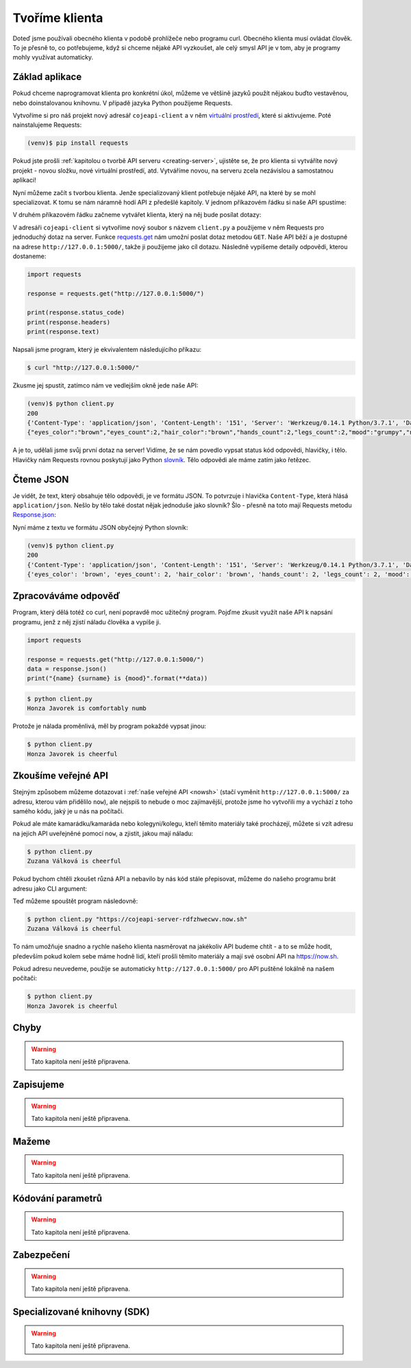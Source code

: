 Tvoříme klienta
===============

Doteď jsme používali obecného klienta v podobě prohlížeče nebo programu curl. Obecného klienta musí ovládat člověk. To je přesně to, co potřebujeme, když si chceme nějaké API vyzkoušet, ale celý smysl API je v tom, aby je programy mohly využívat automaticky.

Základ aplikace
---------------

Pokud chceme naprogramovat klienta pro konkrétní úkol, můžeme ve většině jazyků použít nějakou buďto vestavěnou, nebo doinstalovanou knihovnu. V případě jazyka Python použijeme Requests.

Vytvoříme si pro náš projekt nový adresář ``cojeapi-client`` a v něm `virtuální prostředí <https://naucse.python.cz/course/pyladies/beginners/venv-setup/>`__, které si aktivujeme. Poté nainstalujeme Requests:

.. code-block:: shell

    (venv)$ pip install requests

Pokud jste prošli :ref:`kapitolou o tvorbě API serveru <creating-server>`, ujistěte se, že pro klienta si vytváříte nový projekt - novou složku, nové virtuální prostředí, atd. Vytváříme novou, na serveru zcela nezávislou a samostatnou aplikaci!

Nyní můžeme začít s tvorbou klienta. Jenže specializovaný klient potřebuje nějaké API, na které by se mohl specializovat. K tomu se nám náramně hodí API z předešlé kapitoly. V jednom příkazovém řádku si naše API spustíme:

.. image:: ../_static/images/client-server-running.png
    :alt: spuštěný API server
    :align: center

V druhém příkazovém řádku začneme vytvářet klienta, který na něj bude posílat dotazy:

.. image:: ../_static/images/client-empty.png
    :alt: připravená příkazová řádka na nového klienta
    :align: center

V adresáři ``cojeapi-client`` si vytvoříme nový soubor s názvem ``client.py`` a použijeme v něm Requests pro jednoduchý dotaz na server. Funkce `requests.get <http://docs.python-requests.org/en/master/api/#requests.get>`__ nám umožní poslat dotaz metodou ``GET``. Naše API běží a je dostupné na adrese ``http://127.0.0.1:5000/``, takže ji použijeme jako cíl dotazu. Následně vypíšeme detaily odpovědi, kterou dostaneme:

.. code-block:: python

    import requests

    response = requests.get("http://127.0.0.1:5000/")

    print(response.status_code)
    print(response.headers)
    print(response.text)

Napsali jsme program, který je ekvivalentem následujícího příkazu:

.. code-block:: text

    $ curl "http://127.0.0.1:5000/"

Zkusme jej spustit, zatímco nám ve vedlejším okně jede naše API:

.. code-block:: text

    (venv)$ python client.py
    200
    {'Content-Type': 'application/json', 'Content-Length': '151', 'Server': 'Werkzeug/0.14.1 Python/3.7.1', 'Date': 'Sat, 10 Nov 2018 12:23:57 GMT'}
    {"eyes_color":"brown","eyes_count":2,"hair_color":"brown","hands_count":2,"legs_count":2,"mood":"grumpy","name":"Honza","surname":"Javorek"}

A je to, udělali jsme svůj první dotaz na server! Vidíme, že se nám povedlo vypsat status kód odpovědi, hlavičky, i tělo. Hlavičky nám Requests rovnou poskytují jako Python `slovník <https://naucse.python.cz/course/pyladies/sessions/dict/>`__. Tělo odpovědi ale máme zatím jako řetězec.

Čteme JSON
----------

Je vidět, že text, který obsahuje tělo odpovědi, je ve formátu JSON. To potvrzuje i hlavička ``Content-Type``, která hlásá ``application/json``. Nešlo by tělo také dostat nějak jednoduše jako slovník? Šlo - přesně na toto mají Requests metodu `Response.json <http://docs.python-requests.org/en/master/api/#requests.Response.json>`__:

.. code-block:: python
    :emphasize-lines: 7

    import requests

    response = requests.get("http://127.0.0.1:5000/")

    print(response.status_code)
    print(response.headers)
    print(response.json())

Nyní máme z textu ve formátu JSON obyčejný Python slovník:

.. code-block:: text

    (venv)$ python client.py
    200
    {'Content-Type': 'application/json', 'Content-Length': '151', 'Server': 'Werkzeug/0.14.1 Python/3.7.1', 'Date': 'Sat, 10 Nov 2018 12:23:57 GMT'}
    {'eyes_color': 'brown', 'eyes_count': 2, 'hair_color': 'brown', 'hands_count': 2, 'legs_count': 2, 'mood': 'comfortably numb', 'name': 'Honza', 'surname': 'Javorek'}

Zpracováváme odpověď
--------------------

Program, který dělá totéž co curl, není popravdě moc užitečný program. Pojďme zkusit využít naše API k napsání programu, jenž z něj zjistí náladu člověka a vypíše ji.

.. code-block:: python

    import requests

    response = requests.get("http://127.0.0.1:5000/")
    data = response.json()
    print("{name} {surname} is {mood}".format(**data))

.. code-block:: text

    $ python client.py
    Honza Javorek is comfortably numb

Protože je nálada proměnlivá, měl by program pokaždé vypsat jinou:

.. code-block:: text

    $ python client.py
    Honza Javorek is cheerful

Zkoušíme veřejné API
--------------------

Stejným způsobem můžeme dotazovat i :ref:`naše veřejné API <nowsh>` (stačí vyměnit ``http://127.0.0.1:5000/`` za adresu, kterou vám přidělilo ``now``), ale nejspíš to nebude o moc zajímavější, protože jsme ho vytvořili my a vychází z toho samého kódu, jaký je u nás na počítači.

Pokud ale máte kamarádku/kamaráda nebo kolegyni/kolegu, kteří těmito materiály také procházejí, můžete si vzít adresu na jejich API uveřejněné pomocí ``now``, a zjistit, jakou mají náladu:

.. code-block:: python
    :emphasize-lines: 3

    import requests

    response = requests.get("https://cojeapi-server-rdfzhwecwv.now.sh")
    data = response.json()
    print("{name} {surname} is {mood}".format(**data))

.. code-block:: text

    $ python client.py
    Zuzana Válková is cheerful

Pokud bychom chtěli zkoušet různá API a nebavilo by nás kód stále přepisovat, můžeme do našeho programu brát adresu jako CLI argument:

.. code-block:: python
    :emphasize-lines: 4-7

    import sys
    import requests

    try:
        url = sys.argv[1]
    except IndexError:
        url = "http://127.0.0.1:5000/"

    response = requests.get(url)
    data = response.json()
    print("{name} {surname} is {mood}".format(**data))

Teď můžeme spouštět program následovně:

.. code-block:: text

    $ python client.py "https://cojeapi-server-rdfzhwecwv.now.sh"
    Zuzana Válková is cheerful

To nám umožňuje snadno a rychle našeho klienta nasměrovat na jakékoliv API budeme chtít - a to se může hodit, především pokud kolem sebe máme hodně lidí, kteří prošli těmito materiály a mají své osobní API na https://now.sh.

Pokud adresu neuvedeme, použije se automaticky ``http://127.0.0.1:5000/`` pro API puštěné lokálně na našem počítači:

.. code-block:: text

    $ python client.py
    Honza Javorek is cheerful

Chyby
-----

.. warning::
    Tato kapitola není ještě připravena.

Zapisujeme
----------

.. warning::
    Tato kapitola není ještě připravena.

Mažeme
------

.. warning::
    Tato kapitola není ještě připravena.

Kódování parametrů
------------------

.. warning::
    Tato kapitola není ještě připravena.

.. todo::
    co dáváme do parametrů se musí prohnat nějakym urlencoding
    příklady s nějakým (reverse) geocoding api (google, seznam?)

Zabezpečení
-----------

.. warning::
    Tato kapitola není ještě připravena.

.. todo::
    mechanismus http/https
    basic auth
    oauth
    většinou nějaký token (vysvětlit token), který se narve do hlavičky
    auth token - něco vygenerováno jen pro nás, co je tajné a neměli bychom to nikomu dávat a ukazovat

    příklad s GitHubem, vygenerujeme token, dáme do ENV, nasosáme v programu a můžeme použít

Specializované knihovny (SDK)
-----------------------------

.. warning::
    Tato kapitola není ještě připravena.

.. todo::
    vysvětlit specializovaného klienta
    příklady

.. todo::
    připomenout, že než jdeme psát klienta na zelené louce, měli bychom ověřit, že už není nějaká hotová SDK knihovna (příklady z pypi)

    základní příklady s requests, GET, POST
    https://github.com/honzajavorek/cojeapi/issues/2
